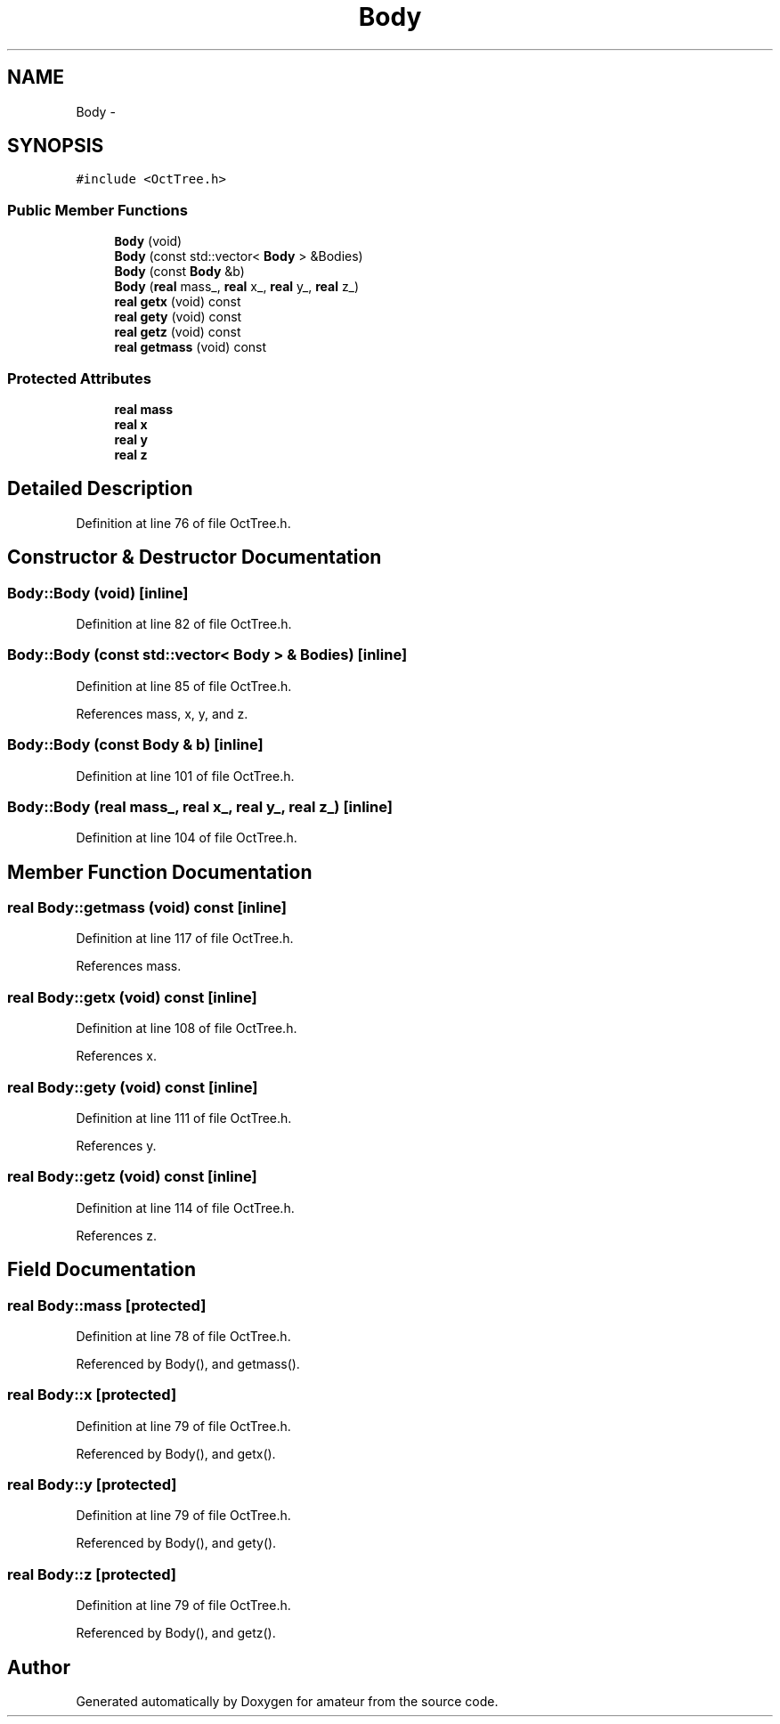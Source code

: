 .TH "Body" 3 "10 May 2010" "Version 0.1" "amateur" \" -*- nroff -*-
.ad l
.nh
.SH NAME
Body \- 
.SH SYNOPSIS
.br
.PP
.PP
\fC#include <OctTree.h>\fP
.SS "Public Member Functions"

.in +1c
.ti -1c
.RI "\fBBody\fP (void)"
.br
.ti -1c
.RI "\fBBody\fP (const std::vector< \fBBody\fP > &Bodies)"
.br
.ti -1c
.RI "\fBBody\fP (const \fBBody\fP &b)"
.br
.ti -1c
.RI "\fBBody\fP (\fBreal\fP mass_, \fBreal\fP x_, \fBreal\fP y_, \fBreal\fP z_)"
.br
.ti -1c
.RI "\fBreal\fP \fBgetx\fP (void) const "
.br
.ti -1c
.RI "\fBreal\fP \fBgety\fP (void) const "
.br
.ti -1c
.RI "\fBreal\fP \fBgetz\fP (void) const "
.br
.ti -1c
.RI "\fBreal\fP \fBgetmass\fP (void) const "
.br
.in -1c
.SS "Protected Attributes"

.in +1c
.ti -1c
.RI "\fBreal\fP \fBmass\fP"
.br
.ti -1c
.RI "\fBreal\fP \fBx\fP"
.br
.ti -1c
.RI "\fBreal\fP \fBy\fP"
.br
.ti -1c
.RI "\fBreal\fP \fBz\fP"
.br
.in -1c
.SH "Detailed Description"
.PP 
Definition at line 76 of file OctTree.h.
.SH "Constructor & Destructor Documentation"
.PP 
.SS "Body::Body (void)\fC [inline]\fP"
.PP
Definition at line 82 of file OctTree.h.
.SS "Body::Body (const std::vector< \fBBody\fP > & Bodies)\fC [inline]\fP"
.PP
Definition at line 85 of file OctTree.h.
.PP
References mass, x, y, and z.
.SS "Body::Body (const \fBBody\fP & b)\fC [inline]\fP"
.PP
Definition at line 101 of file OctTree.h.
.SS "Body::Body (\fBreal\fP mass_, \fBreal\fP x_, \fBreal\fP y_, \fBreal\fP z_)\fC [inline]\fP"
.PP
Definition at line 104 of file OctTree.h.
.SH "Member Function Documentation"
.PP 
.SS "\fBreal\fP Body::getmass (void) const\fC [inline]\fP"
.PP
Definition at line 117 of file OctTree.h.
.PP
References mass.
.SS "\fBreal\fP Body::getx (void) const\fC [inline]\fP"
.PP
Definition at line 108 of file OctTree.h.
.PP
References x.
.SS "\fBreal\fP Body::gety (void) const\fC [inline]\fP"
.PP
Definition at line 111 of file OctTree.h.
.PP
References y.
.SS "\fBreal\fP Body::getz (void) const\fC [inline]\fP"
.PP
Definition at line 114 of file OctTree.h.
.PP
References z.
.SH "Field Documentation"
.PP 
.SS "\fBreal\fP \fBBody::mass\fP\fC [protected]\fP"
.PP
Definition at line 78 of file OctTree.h.
.PP
Referenced by Body(), and getmass().
.SS "\fBreal\fP \fBBody::x\fP\fC [protected]\fP"
.PP
Definition at line 79 of file OctTree.h.
.PP
Referenced by Body(), and getx().
.SS "\fBreal\fP \fBBody::y\fP\fC [protected]\fP"
.PP
Definition at line 79 of file OctTree.h.
.PP
Referenced by Body(), and gety().
.SS "\fBreal\fP \fBBody::z\fP\fC [protected]\fP"
.PP
Definition at line 79 of file OctTree.h.
.PP
Referenced by Body(), and getz().

.SH "Author"
.PP 
Generated automatically by Doxygen for amateur from the source code.
